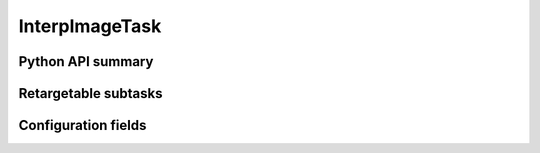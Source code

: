 .. lsst-task-topic:: lsst.pipe.tasks.interpImage.InterpImageTask

###############
InterpImageTask
###############

.. _lsst.pipe.tasks.interpImage.InterpImageTask-api:

Python API summary
==================

.. lsst-task-api-summary:: lsst.pipe.tasks.interpImage.InterpImageTask

.. _lsst.pipe.tasks.interpImage.InterpImageTask-subtasks:

Retargetable subtasks
=====================

.. lsst-task-config-subtasks:: lsst.pipe.tasks.interpImage.InterpImageTask

.. _lsst.pipe.tasks.interpImage.InterpImageTask-config:

Configuration fields
====================

.. lsst-task-config-fields:: lsst.pipe.tasks.interpImage.InterpImageTask
